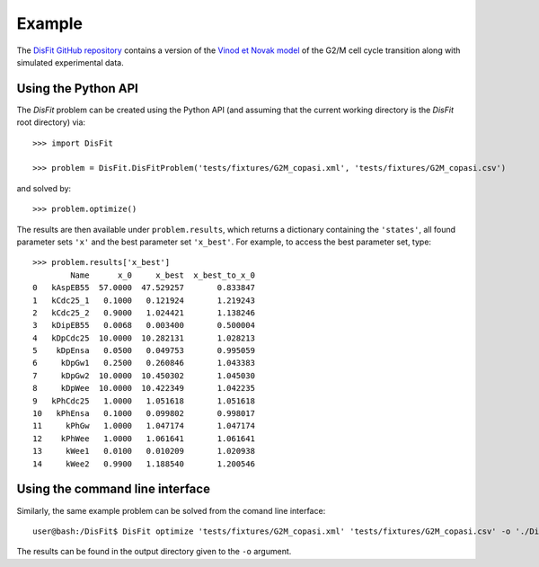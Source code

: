 Example
=======

The `DisFit GitHub repository <https://github.com/paulflang/DisFit/tree/master/tests/fixtures>`_ contains a version of the `Vinod et Novak model <https://www.sciencedirect.com/science/article/pii/S0014579315000873>`_ of the G2/M cell cycle transition along with simulated experimental data.

Using the Python API
--------------------

The `DisFit` problem can be created using the Python API (and assuming that the current working directory is the `DisFit` root directory) via::

	>>> import DisFit

	>>> problem = DisFit.DisFitProblem('tests/fixtures/G2M_copasi.xml', 'tests/fixtures/G2M_copasi.csv')

and solved by::

	>>> problem.optimize()

The results are then available under ``problem.results``, which returns a dictionary containing the ``'states'``, all found parameter sets ``'x'`` and the best parameter set  ``'x_best'``. For example, to access the best parameter set, type::

	>>> problem.results['x_best']                                                                        
	        Name      x_0     x_best  x_best_to_x_0
	0   kAspEB55  57.0000  47.529257       0.833847
	1   kCdc25_1   0.1000   0.121924       1.219243
	2   kCdc25_2   0.9000   1.024421       1.138246
	3   kDipEB55   0.0068   0.003400       0.500004
	4   kDpCdc25  10.0000  10.282131       1.028213
	5    kDpEnsa   0.0500   0.049753       0.995059
	6     kDpGw1   0.2500   0.260846       1.043383
	7     kDpGw2  10.0000  10.450302       1.045030
	8     kDpWee  10.0000  10.422349       1.042235
	9   kPhCdc25   1.0000   1.051618       1.051618
	10   kPhEnsa   0.1000   0.099802       0.998017
	11     kPhGw   1.0000   1.047174       1.047174
	12    kPhWee   1.0000   1.061641       1.061641
	13     kWee1   0.0100   0.010209       1.020938
	14     kWee2   0.9900   1.188540       1.200546

Using the command line interface
--------------------------------

Similarly, the same example problem can be solved from the comand line interface::

	user@bash:/DisFit$ DisFit optimize 'tests/fixtures/G2M_copasi.xml' 'tests/fixtures/G2M_copasi.csv' -o './DisFit_results'

The results can be found in the output directory given to the ``-o`` argument.